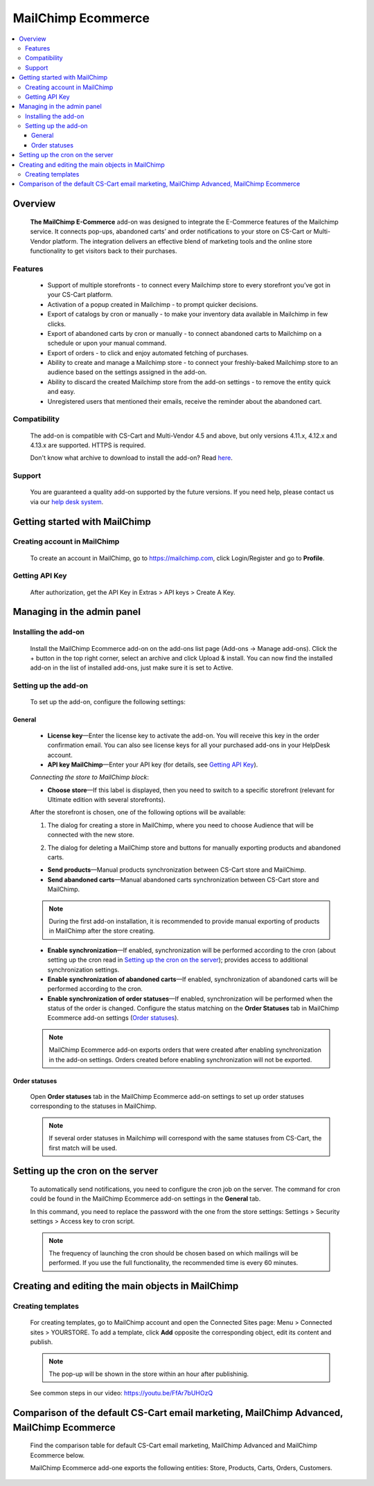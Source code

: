 *******************
MailChimp Ecommerce
*******************

.. raw:: html

    <div class="buy-now">
        <a href="https://marketplace.simtechdev.com/mailchimp-ecommerce.html" class="btn buy-now__btn">Buy now</a>
    </div>
  
.. contents::
    :local: 
    :depth: 3

--------
Overview
--------

    **The MailChimp E-Commerce** add-on was designed to integrate the E-Commerce features of the Mailchimp service. It connects pop-ups, abandoned carts’ and order notifications to your store on CS-Cart or Multi-Vendor platform. The integration delivers an effective blend of marketing tools and the online store functionality to get visitors back to their purchases.

    
    .. fancybox:: img/mailchimp-ecommerce.png
        :alt: MailChimp Ecommerce add-on
    

========
Features
========

   - Support of multiple storefronts - to connect every Mailchimp store to every storefront you’ve got in your CS-Cart platform.

   - Activation of a popup created in Mailchimp - to prompt quicker decisions.

   - Export of catalogs by cron or manually -  to make your inventory data available in Mailchimp in few clicks.

   - Export of abandoned carts by cron or manually - to connect abandoned carts to Mailchimp on a schedule or upon your manual command.

   - Export of orders - to click and enjoy automated fetching of purchases.

   - Ability to create and manage a Mailchimp store - to connect your freshly-baked Mailchimp store to an audience based on the settings assigned in the add-on.

   - Ability to discard the created Mailchimp store from the add-on settings - to remove the entity quick and easy.

   - Unregistered users that mentioned their emails, receive the reminder about the abandoned cart.


=============
Compatibility
=============

    The add-on is compatible with CS-Cart and Multi-Vendor 4.5 and above, but only versions 4.11.x, 4.12.x and 4.13.x are supported. HTTPS is required.


    Don't know what archive to download to install the add-on? Read `here <https://www.simtechdev.com/docs/faq/index.html#what-archive-do-i-download>`_.

=======
Support
=======

    You are guaranteed a quality add-on supported by the future versions. If you need help, please contact us via our `help desk system <http://www.simtechdev.com/helpdesk>`_.

------------------------------
Getting started with MailChimp
------------------------------

=============================
Creating account in MailChimp
=============================

   To create an account in MailChimp, go to https://mailchimp.com, click Login/Register and go to **Profile**.

    .. fancybox:: img/mailchimp-ecommerce-creating-account.jpg
        :alt: Creating acount in MailChimp 

===============
Getting API Key
===============

    After authorization, get the API Key in Extras > API keys > Create A Key.

    .. fancybox:: img/mailchimp-ecommerce-getting-api-key.jpg
        :alt: API key for MailChimp Ecommerce add-on
    
---------------------------
Managing in the admin panel
---------------------------

=====================
Installing the add-on
=====================

    Install the MailChimp Ecommerce add-on on the add-ons list page (Add-ons → Manage add-ons). Click the + button in the top right corner, select an archive and click Upload & install. You can now find the installed add-on in the list of installed add-ons, just make sure it is set to Active.

    .. fancybox:: img/mailchimp-ecommerce-installing.jpg
        :alt: MailChimp Ecommerce add-on installing
    
=====================
Setting up the add-on
=====================

    To set up the add-on, configure the following settings:

+++++++
General
+++++++

    .. fancybox:: img/mailchimp-ecommerce-general-settings.jpg
        :alt: MailChimp Ecommerce add-on

    * **License key**—Enter the license key to activate the add-on. You will receive this key in the order confirmation email. You can also see license keys for all your purchased add-ons in your HelpDesk account.

    * **API key MailChimp**—Enter your API key (for details, see `Getting API Key`_).

    *Connecting the store to MailChimp block*:

    * **Choose store**—If this label is displayed, then you need to switch to a specific storefront (relevant for Ultimate edition with several storefronts).

    .. fancybox:: img/mailchimp-ecommerce-storefronts.jpg
        :alt: MailChimp Ecommerce add-on

    After the storefront is chosen, one of the following options will be available: 

    1. The dialog for creating a store in MailChimp, where you need to choose Audience that will be connected with the new store.

    .. fancybox:: img/mailchimp-ecommerce-audience.jpg
        :alt: MailChimp Ecommerce add-on

    2. The dialog for deleting a MailChimp store and buttons for manually exporting products and abandoned carts.

    .. fancybox:: img/mailchimp-ecommerce-deleting-store.jpg
        :alt: MailChimp Ecommerce add-on

    * **Send products**—Manual products synchronization between CS-Cart store and MailChimp.

    * **Send abandoned carts**—Manual abandoned carts synchronization between CS-Cart store and MailChimp.

    .. note::

        During the first add-on installation, it is recommended to provide manual exporting of products in MailChimp after the store creating.

    * **Enable synchronization**—If enabled, synchronization will be performed according to the cron (about setting up the cron read in `Setting up the cron on the server`_); provides access to additional synchronization settings.

    * **Enable synchronization of abandoned carts**—If enabled, synchronization  of abandoned carts will be performed according to the cron.

    * **Enable synchronization of order statuses**—If enabled, synchronization will be performed when the status of the order is changed. Configure the status matching on the **Order Statuses** tab in MailChimp Ecommerce add-on settings (`Order statuses`_).

    .. note::

        MailChimp Ecommerce add-on exports orders that were created after enabling synchronization in the add-on settings. Orders created before enabling synchronization will not be exported.

++++++++++++++
Order statuses
++++++++++++++

    Open **Order statuses** tab in the MailChimp Ecommerce add-on settings to set up order statuses corresponding to the statuses in MailChimp.

    .. fancybox:: img/mailchimp-ecommerce-order-statuses.jpg
        :alt: MailChimp Ecommerce add-on

    .. note::

        If several order statuses in Mailchimp will correspond with the same statuses from CS-Cart, the first match will be used.

---------------------------------
Setting up the cron on the server
---------------------------------

    To automatically send notifications, you need to configure the cron job on the server. The command for cron could be found in the MailChimp Ecommerce add-on settings in the **General** tab.

    .. fancybox:: img/mailchimp-ecommerce-cron.jpg
        :alt: MailChimp Ecommerce add-on

    In this command, you need to replace the password with the one from the store settings: Settings > Security settings > Access key to cron script.

    .. fancybox:: img/mailchimp-ecommerce-cron-password.jpg
        :alt: MailChimp Ecommerce add-on

    .. note::

        The frequency of launching the cron should be chosen based on which mailings will be performed. If you use the full functionality, the recommended time is every 60 minutes.

--------------------------------------------------
Creating and editing the main objects in MailChimp
--------------------------------------------------

==================
Creating templates
==================

    For creating templates, go to MailChimp account and open the Connected Sites page: Menu > Connected sites > YOURSTORE. To add a template, click **Add** opposite the corresponding object, edit its content and publish. 

    .. fancybox:: img/mailchimp-ecommerce-objects.jpg
        :alt: MailChimp Ecommerce add-on

    .. note::

        The pop-up will be shown in the store within an hour after publishinig. 

    See common steps in our video: https://youtu.be/FfAr7bUHOzQ

------------------------------------------------------------------------------------------
Comparison of the default CS-Cart email marketing, MailChimp Advanced, MailChimp Ecommerce
------------------------------------------------------------------------------------------

    Find the comparison table for default CS-Cart email marketing, MailChimp Advanced and MailChimp Ecommerce below.

    .. fancybox:: img/mailchimp-ecommerce-comparison.png
        :alt: MailChimp Ecommerce add-on

    MailChimp Ecommerce add-one exports the following entities: Store, Products, Carts, Orders, Customers.